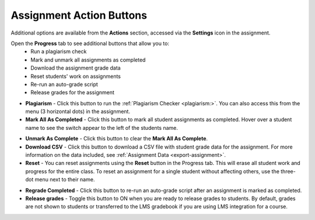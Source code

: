 .. meta::
   :description: Assignment Action Buttons


.. _assignment-actions:

Assignment Action Buttons
=========================
Additional options are available from the **Actions** section, accessed via the **Settings** icon in the assignment. 

.. image:: /img/class_administration/assignmentsettings.png
   :alt: Settings

Open the **Progress** tab to see additional buttons that allow you to:
   - Run a plagiarism check
   - Mark and unmark all assignments as completed
   - Download the assignment grade data
   - Reset students' work on assignments
   - Re-run an auto-grade script
   - Release grades for the assignment

.. image:: /img/actionarea.png
   :alt: Actions Button

- **Plagiarism** - Click this button to run the :ref:`Plagiarism Checker <plagiarism:>`. You can also access this from the menu (3 horizontal dots) in the assignment.

- **Mark All As Completed** - Click this button to mark all student assignments as completed. Hover over a student name to see the switch appear to the left of the students name. 

.. image:: /img/mark-as-complete.png
   :alt: Mark All As Completed

- **Unmark As Complete** - Click this button to clear the **Mark All As Complete**.

- **Download CSV** - Click this button to download a CSV file with student grade data for the assignment. For more information on the data included, see :ref:`Assignment Data <export-assignment>`.

- **Reset** - You can reset assignments using the **Reset** button in the Progress tab. This will erase all student work and progress for the entire class. To reset an assignment for a single student without affecting others, use the three-dot menu next to their name.


.. image:: /img/resetunit.png
   :alt: Progress tab > Reset

.. image:: /img/reset-student.png
   :alt: Reset Assignment

- **Regrade Completed** - Click this button to re-run an auto-grade script after an assignment is marked as completed.

- **Release grades** - Toggle this button to ON when you are ready to release grades to students. By default, grades are not shown to students or transferred to the LMS gradebook if you are using LMS integration for a course. 



